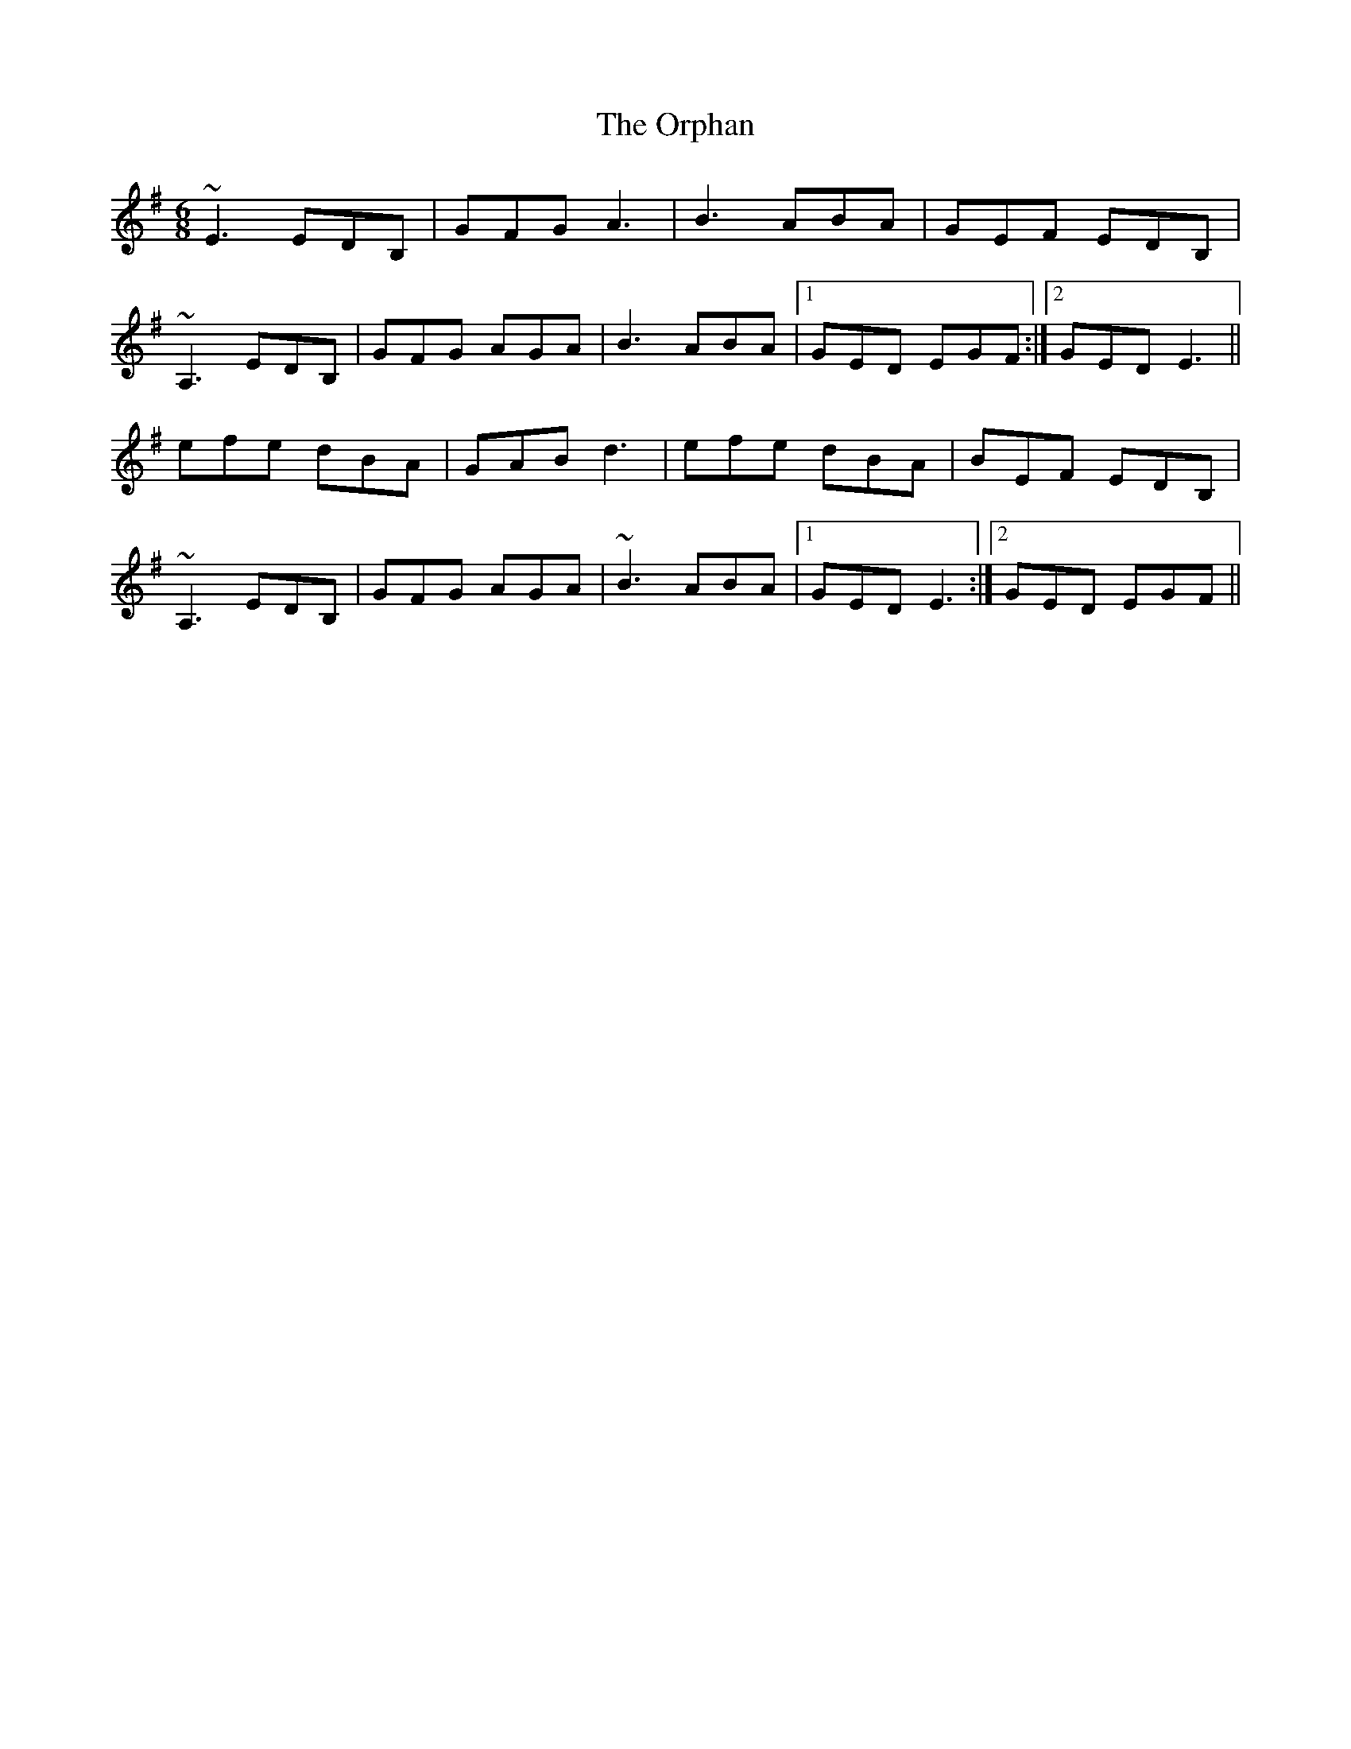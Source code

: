 X: 30760
T: Orphan, The
R: jig
M: 6/8
K: Eminor
~E3 EDB,|GFG A3|B3 ABA|GEF EDB,|
~A,3 EDB,|GFG AGA|B3 ABA|1 GED EGF:|2 GED E3||
efe dBA|GAB d3|efe dBA|BEF EDB,|
~A,3 EDB,|GFG AGA|~B3 ABA|1 GED E3:|2 GED EGF||

